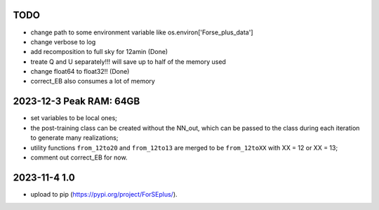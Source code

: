 TODO 
====
- change path to some environment variable like os.environ['Forse_plus_data']
- change verbose to log
- add recomposition to full sky for 12amin (Done)
- treate Q and U separately!!! will save up to half of the memory used
- change float64 to float32!! (Done)
- correct_EB also consumes a lot of memory


2023-12-3 Peak RAM: 64GB
==========================
- set variables to be local ones;
- the post-training class can be created without the NN_out, which can be passed to the class during each iteration to generate many realizations;
- utility functions ``from_12to20`` and ``from_12to13`` are merged to be ``from_12toXX`` with XX = 12 or XX = 13;
- comment out correct_EB for now.

2023-11-4 1.0
================
- upload to pip (https://pypi.org/project/ForSEplus/).